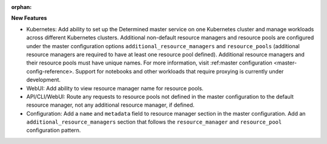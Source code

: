 :orphan:

**New Features**

-  Kubernetes: Add ability to set up the Determined master service on one Kubernetes cluster and
   manage workloads across different Kubernetes clusters. Additional non-default resource managers
   and resource pools are configured under the master configuration options
   ``additional_resource_managers`` and ``resource_pools`` (additional resource managers are
   required to have at least one resource pool defined). Additional resource managers and their
   resource pools must have unique names. For more information, visit :ref:master configuration
   <master-config-reference>. Support for notebooks and other workloads that require proxying is
   currently under development.

-  WebUI: Add ability to view resource manager name for resource pools.

-  API/CLI/WebUI: Route any requests to resource pools not defined in the master configuration to
   the default resource manager, not any additional resource manager, if defined.

-  Configuration: Add a ``name`` and ``metadata`` field to resource manager section in the master
   configuration. Add an ``additional_resource_managers`` section that follows the
   ``resource_manager`` and ``resource_pool`` configuration pattern.
